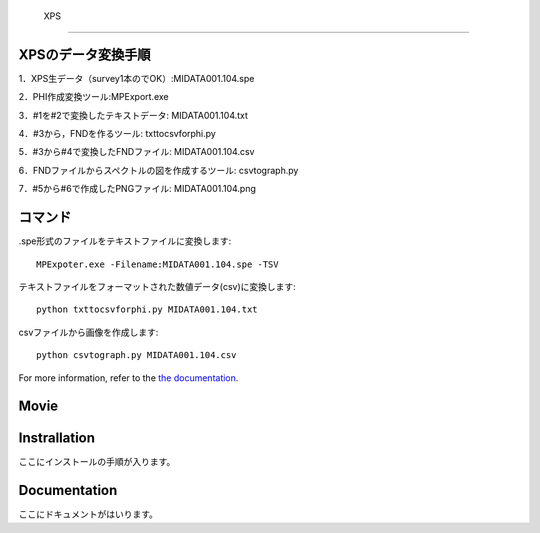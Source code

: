  XPS
==========================

XPSのデータ変換手順
-------------------

1．XPS生データ（survey1本のでOK）:MIDATA001.104.spe

2．PHI作成変換ツール:MPExport.exe

3．#1を#2で変換したテキストデータ: MIDATA001.104.txt

4．#3から，FNDを作るツール: txttocsvforphi.py

5．#3から#4で変換したFNDファイル: MIDATA001.104.csv

6．FNDファイルからスペクトルの図を作成するツール: csvtograph.py

7．#5から#6で作成したPNGファイル: MIDATA001.104.png

コマンド
--------

.spe形式のファイルをテキストファイルに変換します::

	MPExpoter.exe -Filename:MIDATA001.104.spe -TSV

テキストファイルをフォーマットされた数値データ(csv)に変換します::

	python txttocsvforphi.py MIDATA001.104.txt

csvファイルから画像を作成します::

	python csvtograph.py MIDATA001.104.csv

For more information, refer to the `the documentation`__.

.. __: https://github.com/nims-dpfc/Materials_Data_Repository/

Movie
-----


Instrallation
-------------

ここにインストールの手順が入ります。

Documentation
-------------

ここにドキュメントがはいります。